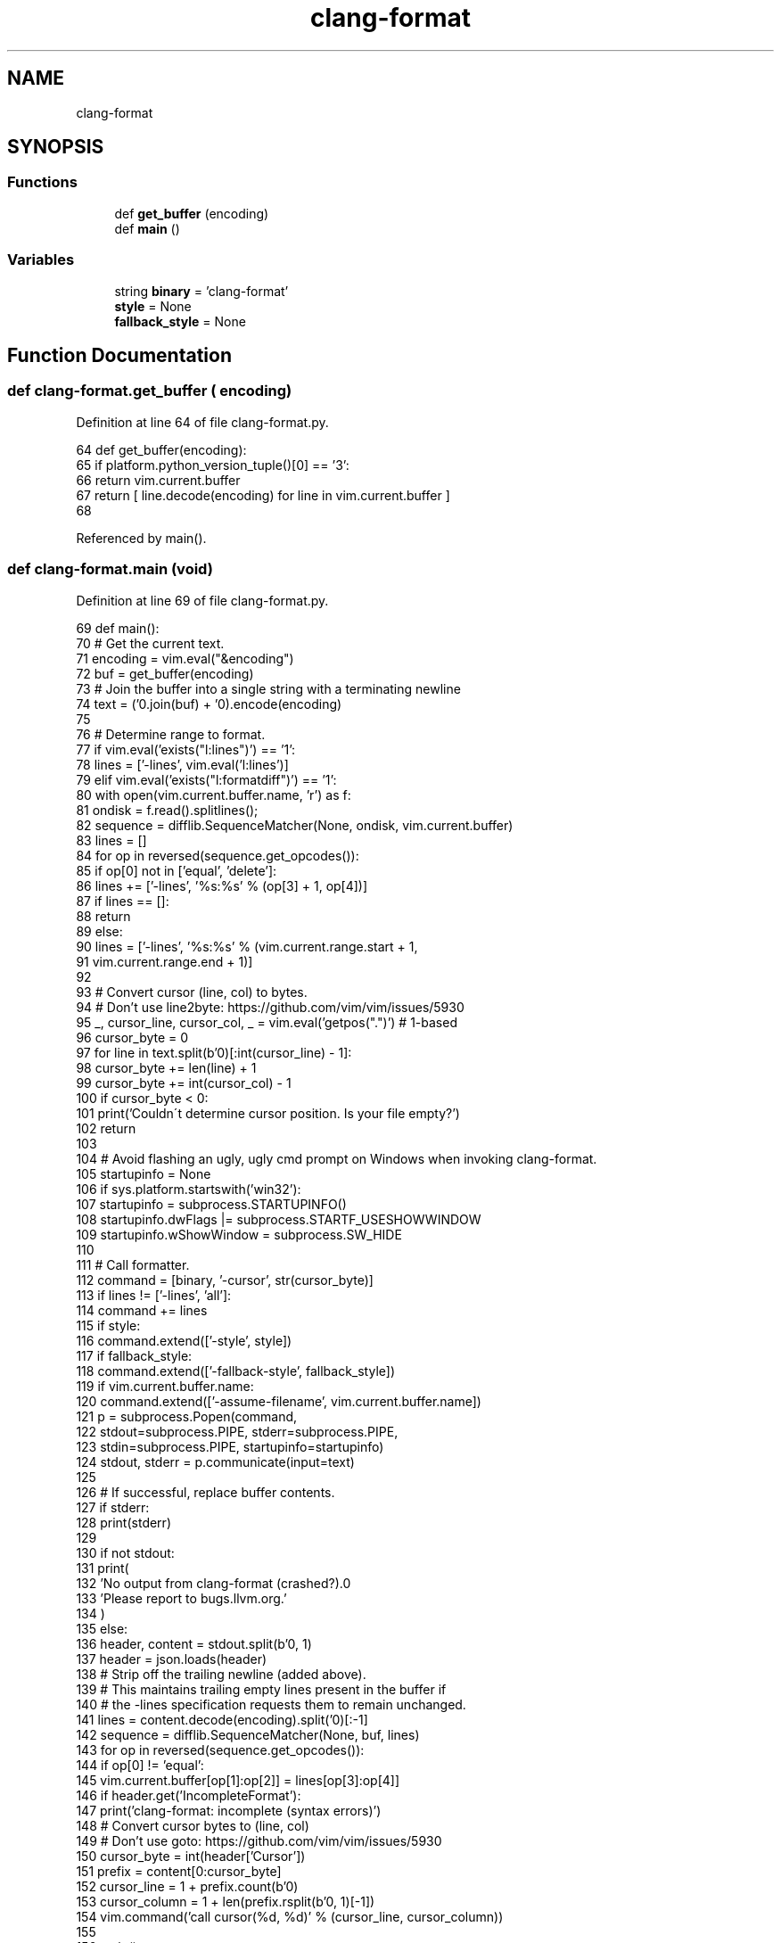 .TH "clang-format" 3 "Sat Feb 12 2022" "Version 1.2" "Regions Of Interest (ROI) Profiler" \" -*- nroff -*-
.ad l
.nh
.SH NAME
clang-format
.SH SYNOPSIS
.br
.PP
.SS "Functions"

.in +1c
.ti -1c
.RI "def \fBget_buffer\fP (encoding)"
.br
.ti -1c
.RI "def \fBmain\fP ()"
.br
.in -1c
.SS "Variables"

.in +1c
.ti -1c
.RI "string \fBbinary\fP = 'clang\-format'"
.br
.ti -1c
.RI "\fBstyle\fP = None"
.br
.ti -1c
.RI "\fBfallback_style\fP = None"
.br
.in -1c
.SH "Function Documentation"
.PP 
.SS "def clang\-format\&.get_buffer ( encoding)"

.PP
Definition at line 64 of file clang\-format\&.py\&.
.PP
.nf
64 def get_buffer(encoding):
65   if platform\&.python_version_tuple()[0] == '3':
66     return vim\&.current\&.buffer
67   return [ line\&.decode(encoding) for line in vim\&.current\&.buffer ]
68 
.fi
.PP
Referenced by main()\&.
.SS "def clang\-format\&.main (void)"

.PP
Definition at line 69 of file clang\-format\&.py\&.
.PP
.nf
69 def main():
70   # Get the current text\&.
71   encoding = vim\&.eval("&encoding")
72   buf = get_buffer(encoding)
73   # Join the buffer into a single string with a terminating newline
74   text = ('\n'\&.join(buf) + '\n')\&.encode(encoding)
75 
76   # Determine range to format\&.
77   if vim\&.eval('exists("l:lines")') == '1':
78     lines = ['-lines', vim\&.eval('l:lines')]
79   elif vim\&.eval('exists("l:formatdiff")') == '1':
80     with open(vim\&.current\&.buffer\&.name, 'r') as f:
81       ondisk = f\&.read()\&.splitlines();
82     sequence = difflib\&.SequenceMatcher(None, ondisk, vim\&.current\&.buffer)
83     lines = []
84     for op in reversed(sequence\&.get_opcodes()):
85       if op[0] not in ['equal', 'delete']:
86         lines += ['-lines', '%s:%s' % (op[3] + 1, op[4])]
87     if lines == []:
88       return
89   else:
90     lines = ['-lines', '%s:%s' % (vim\&.current\&.range\&.start + 1,
91                                   vim\&.current\&.range\&.end + 1)]
92 
93   # Convert cursor (line, col) to bytes\&.
94   # Don't use line2byte: https://github\&.com/vim/vim/issues/5930
95   _, cursor_line, cursor_col, _ = vim\&.eval('getpos("\&.")') # 1-based
96   cursor_byte = 0
97   for line in text\&.split(b'\n')[:int(cursor_line) - 1]:
98     cursor_byte += len(line) + 1
99   cursor_byte += int(cursor_col) - 1
100   if cursor_byte < 0:
101     print('Couldn\'t determine cursor position\&. Is your file empty?')
102     return
103 
104   # Avoid flashing an ugly, ugly cmd prompt on Windows when invoking clang-format\&.
105   startupinfo = None
106   if sys\&.platform\&.startswith('win32'):
107     startupinfo = subprocess\&.STARTUPINFO()
108     startupinfo\&.dwFlags |= subprocess\&.STARTF_USESHOWWINDOW
109     startupinfo\&.wShowWindow = subprocess\&.SW_HIDE
110 
111   # Call formatter\&.
112   command = [binary, '-cursor', str(cursor_byte)]
113   if lines != ['-lines', 'all']:
114     command += lines
115   if style:
116     command\&.extend(['-style', style])
117   if fallback_style:
118     command\&.extend(['-fallback-style', fallback_style])
119   if vim\&.current\&.buffer\&.name:
120     command\&.extend(['-assume-filename', vim\&.current\&.buffer\&.name])
121   p = subprocess\&.Popen(command,
122                        stdout=subprocess\&.PIPE, stderr=subprocess\&.PIPE,
123                        stdin=subprocess\&.PIPE, startupinfo=startupinfo)
124   stdout, stderr = p\&.communicate(input=text)
125 
126   # If successful, replace buffer contents\&.
127   if stderr:
128     print(stderr)
129 
130   if not stdout:
131     print(
132         'No output from clang-format (crashed?)\&.\n'
133         'Please report to bugs\&.llvm\&.org\&.'
134     )
135   else:
136     header, content = stdout\&.split(b'\n', 1)
137     header = json\&.loads(header)
138     # Strip off the trailing newline (added above)\&.
139     # This maintains trailing empty lines present in the buffer if
140     # the -lines specification requests them to remain unchanged\&.
141     lines = content\&.decode(encoding)\&.split('\n')[:-1]
142     sequence = difflib\&.SequenceMatcher(None, buf, lines)
143     for op in reversed(sequence\&.get_opcodes()):
144       if op[0] != 'equal':
145         vim\&.current\&.buffer[op[1]:op[2]] = lines[op[3]:op[4]]
146     if header\&.get('IncompleteFormat'):
147       print('clang-format: incomplete (syntax errors)')
148     # Convert cursor bytes to (line, col)
149     # Don't use goto: https://github\&.com/vim/vim/issues/5930
150     cursor_byte = int(header['Cursor'])
151     prefix = content[0:cursor_byte]
152     cursor_line = 1 + prefix\&.count(b'\n')
153     cursor_column = 1 + len(prefix\&.rsplit(b'\n', 1)[-1])
154     vim\&.command('call cursor(%d, %d)' % (cursor_line, cursor_column))
155 
156 main()
.fi
.PP
References libscanbuild\&.shell\&.encode(), get_buffer(), startfile\&.open(), and print()\&.
.SH "Variable Documentation"
.PP 
.SS "clang\-format\&.binary = 'clang\-format'"

.PP
Definition at line 51 of file clang\-format\&.py\&.
.SS "clang\-format\&.fallback_style = None"

.PP
Definition at line 60 of file clang\-format\&.py\&.
.SS "clang\-format\&.style = None"

.PP
Definition at line 59 of file clang\-format\&.py\&.
.SH "Author"
.PP 
Generated automatically by Doxygen for Regions Of Interest (ROI) Profiler from the source code\&.

